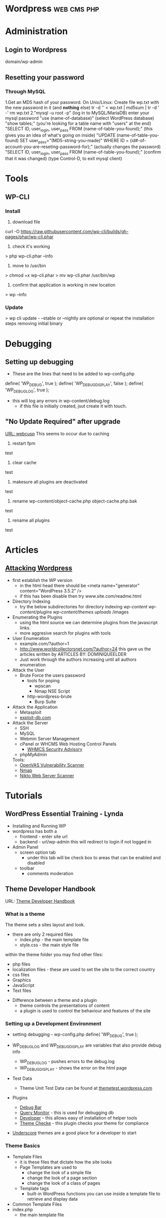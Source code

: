 #+TAGS: web cms php


* Wordpress							:web:cms:php:
* Administration
** Login to Wordpress
domain/wp-admin

** Resetting your password
*** Through MySQL
1.Get an MD5 hash of your password.
  On Unix/Linux:
  Create file wp.txt with the new password in it (and *nothing* else)
  tr -d '\r\n' < wp.txt | md5sum | tr -d ' -'
  rm wp.txt
2."mysql -u root -p" (log in to MySQL/MariaDB)
  enter your mysql password
  "use (name-of-database)" (select WordPress database)
  "show tables;" (you're looking for a table name with "users" at the end)
  "SELECT ID, user_login, user_pass FROM (name-of-table-you-found);" (this gives you an idea of what's going on inside)
  "UPDATE (name-of-table-you-found) SET user_pass="(MD5-string-you-made)" WHERE ID = (id#-of-account-you-are-reseting-password-for);" (actually changes the password)
  "SELECT ID, user_login, user_pass FROM (name-of-table-you-found);" (confirm that it was changed)
  (type Control-D, to exit mysql client)

* Tools
** WP-CLI
*** Install
1. download file
curl -O https://raw.githubusercontent.com/wp-cli/builds/gh-pages/phar/wp-cli.phar
2. check it's working
> php wp-cli.phar --info
3. move to /usr/bin
> chmod +x wp-cli.phar
> mv wp-cli.phar /usr/bin/wp
4. confirm that application is working in new location
> wp --info
*** Update
> wp cli update - --stable or --nightly are optional
or
repeat the installation steps removing initial binary

* Debugging
** Setting up debugging
+ These are the lines that need to be added to wp-config.php
define( 'WP_DEBUG', true );
define( 'WP_DEBUG_DISPLAY', false );
define( 'WP_DEBUG_LOG', true );

+ this will log any errors in wp-content/debug.log
  - if this file is initially created, jsut create it with touch.

** "No Update Required" after upgrade
[[http://webcusp.com/fixed-no-update-required-wordpress-issue/][URL: webcusp]]
This seems to occur due to caching
1. restart fpm
test
2. clear cache
test
3. makesure all plugins are deactivated
test
4. rename wp-content/object-cache.php object-cache.php.bak
test
5. rename all plugins
test

* Articles
** [[https://hackertarget.com/attacking-wordpress/][Attacking Wordpress]]
- first establish the WP version
  - in the html head there should be <meta name="generator" content="WordPress 3.5.2" />
  - if this has been disable then try www.site.com/readme.html

- Directory Indexing
  - try the below subdirectories for directory indexing
    /wp-content/
    /wp-content/plugins/
    /wp-content/themes/
    /uploads/
    /images
    
- Enumerating the Plugins
  - using the html source we can determine plugins from the javascript links.
  - more aggresive search for plugins with tools 
    
- User Enumeration
  - example.com/?author=1
  - http://www.worldcollectorsnet.com/?author=24 this gave us the articles written by ARTICLES BY: DOMINIQUEELDER
  - Just work through the authors increasing until all authors enumeration

- Attack the User
  - Brute Force the users password
    - tools for poping 
      - wpscan
      - Nmap NSE Script
	- http-wordpress-brute
      - Burp Suite
	
- Attack the Application
  - Metasploit
  - [[https://www.exploit-db.com/][exploit-db.com]]
    
- Attack the Server
  - SSH 
  - MySQL
  - Webmin Server Management
  - cPanel or WHCMS Web Hosting Control Panels
    - [[https://blog.whmcs.com/?t%3D79427][WHMCS Security Advisory]]
  - phpMyAdmin
   
  Tools:
    - [[file://home/crito/org/tech/security/security_tools/openvas.org][OpenVAS Vulnerability Scanner]]
    - [[file://home/crito/org/tech/cmds/nmap.org][Nmap]]
    - [[file://home/crito/org/tech/security/security_tools/nikto.org][Nikto Web Server Scanner]]

* Tutorials
** WordPress Essential Training - Lynda
+ Installing and Running WP
- wordpress has both a
  - frontend - enter site url
  - backend - url/wp-admin this will redirect to login if not logged in
    
- Admin Panel
  - screen option tab
    - under this tab will be check box to areas that can be enabled and disabled
  - toolbar
    - comments moderation

** Theme Developer Handbook
URL: [[https://developer.wordpress.org/themes/getting-started/what-is-a-theme/][Theme Developer Handbook]]
*** What is a theme
The theme sets a sites layout and look.

- there are only 2 required files
  - index.php - the main template file
  - style.css - the main style file
    
within the theme folder you may find other files:
  - php files
  - localization files - these are used to set the site to the correct country
  - css files
  - Graphics
  - JavaScript
  - Text files 
    
+ Difference between a theme and a plugin
  - theme controls the presentations of content
  - a plugin is used to control the behaviour and features of the site
    
*** Setting up a Development Environment
- setting debugging - wp-config.php
  define( 'WP_DEBUG', true );
  
- WP_DEBUG_LOG and WP_DEBUG_DISPLAY are variables that also provide debug info
  - WP_DEBUG_LOG - pushes errors to the debug.log
  - WP_DEBUG_DISPLAY - shows the error on the html page

- Test Data
  - Theme Unit Test Data can be found at [[http://themetest.wordpress.com/][themetest.wordpress.com]]

- Plugins
  - [[https://wordpress.org/plugins/debug-bar/][Debug Bar]]
  - [[https://wordpress.org/plugins/query-monitor/][Query Monitor]] - this is used for debugging db
  - [[https://wordpress.org/plugins/developer/][Developer]] - this allows easy of installation of helper tools
  - [[https://wordpress.org/plugins/theme-check/][Theme Checke]] - this plugin checks your theme for compliance
    
- [[http://underscores.me/][Underscore]] themes are a good place for a developer to start
  
*** Theme Basics
+ Template Files
  - it is these files that dictate how the site looks
  - Page Templates are used to
    - change the look of a simple file
    - change the look of a page section
    - change the look of a class of pages
  - Template tags
    - built-in WordPress functions you can use inside a template file to retrieve and display data
      
+ Common Template Files
- index.php
  - the main template file
- style.css
  - the main style sheet
- rtl.css
  - the right to left stylesheet
- comments.php
  - the comments template
- front-page.php
  - front page template is loaded if specified in Admin > Settings > Reading
- home.php
  - this is the front page by default
- single.php
  - This is used when a visitor requests a single post. index.php is used if this is missing.
- page.php
  - the page template is used when a visitor requests an individual pages.    
- category.php
  - the category template is used when visitors request posts by category
- tag.php
  - the tag template is used when visitors request posts by tag.

+ Main Stylesheet - style.css

